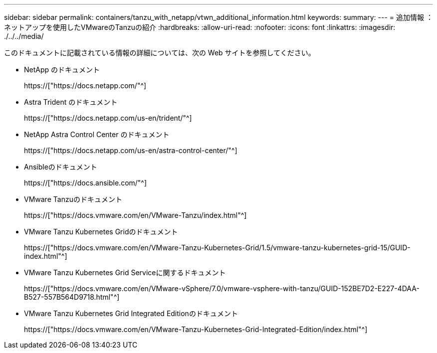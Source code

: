 ---
sidebar: sidebar 
permalink: containers/tanzu_with_netapp/vtwn_additional_information.html 
keywords:  
summary:  
---
= 追加情報 ：ネットアップを使用したVMwareのTanzuの紹介
:hardbreaks:
:allow-uri-read: 
:nofooter: 
:icons: font
:linkattrs: 
:imagesdir: ./../../media/


このドキュメントに記載されている情報の詳細については、次の Web サイトを参照してください。

* NetApp のドキュメント
+
https://["https://docs.netapp.com/"^]

* Astra Trident のドキュメント
+
https://["https://docs.netapp.com/us-en/trident/"^]

* NetApp Astra Control Center のドキュメント
+
https://["https://docs.netapp.com/us-en/astra-control-center/"^]

* Ansibleのドキュメント
+
https://["https://docs.ansible.com/"^]

* VMware Tanzuのドキュメント
+
https://["https://docs.vmware.com/en/VMware-Tanzu/index.html"^]

* VMware Tanzu Kubernetes Gridのドキュメント
+
https://["https://docs.vmware.com/en/VMware-Tanzu-Kubernetes-Grid/1.5/vmware-tanzu-kubernetes-grid-15/GUID-index.html"^]

* VMware Tanzu Kubernetes Grid Serviceに関するドキュメント
+
https://["https://docs.vmware.com/en/VMware-vSphere/7.0/vmware-vsphere-with-tanzu/GUID-152BE7D2-E227-4DAA-B527-557B564D9718.html"^]

* VMware Tanzu Kubernetes Grid Integrated Editionのドキュメント
+
https://["https://docs.vmware.com/en/VMware-Tanzu-Kubernetes-Grid-Integrated-Edition/index.html"^]


